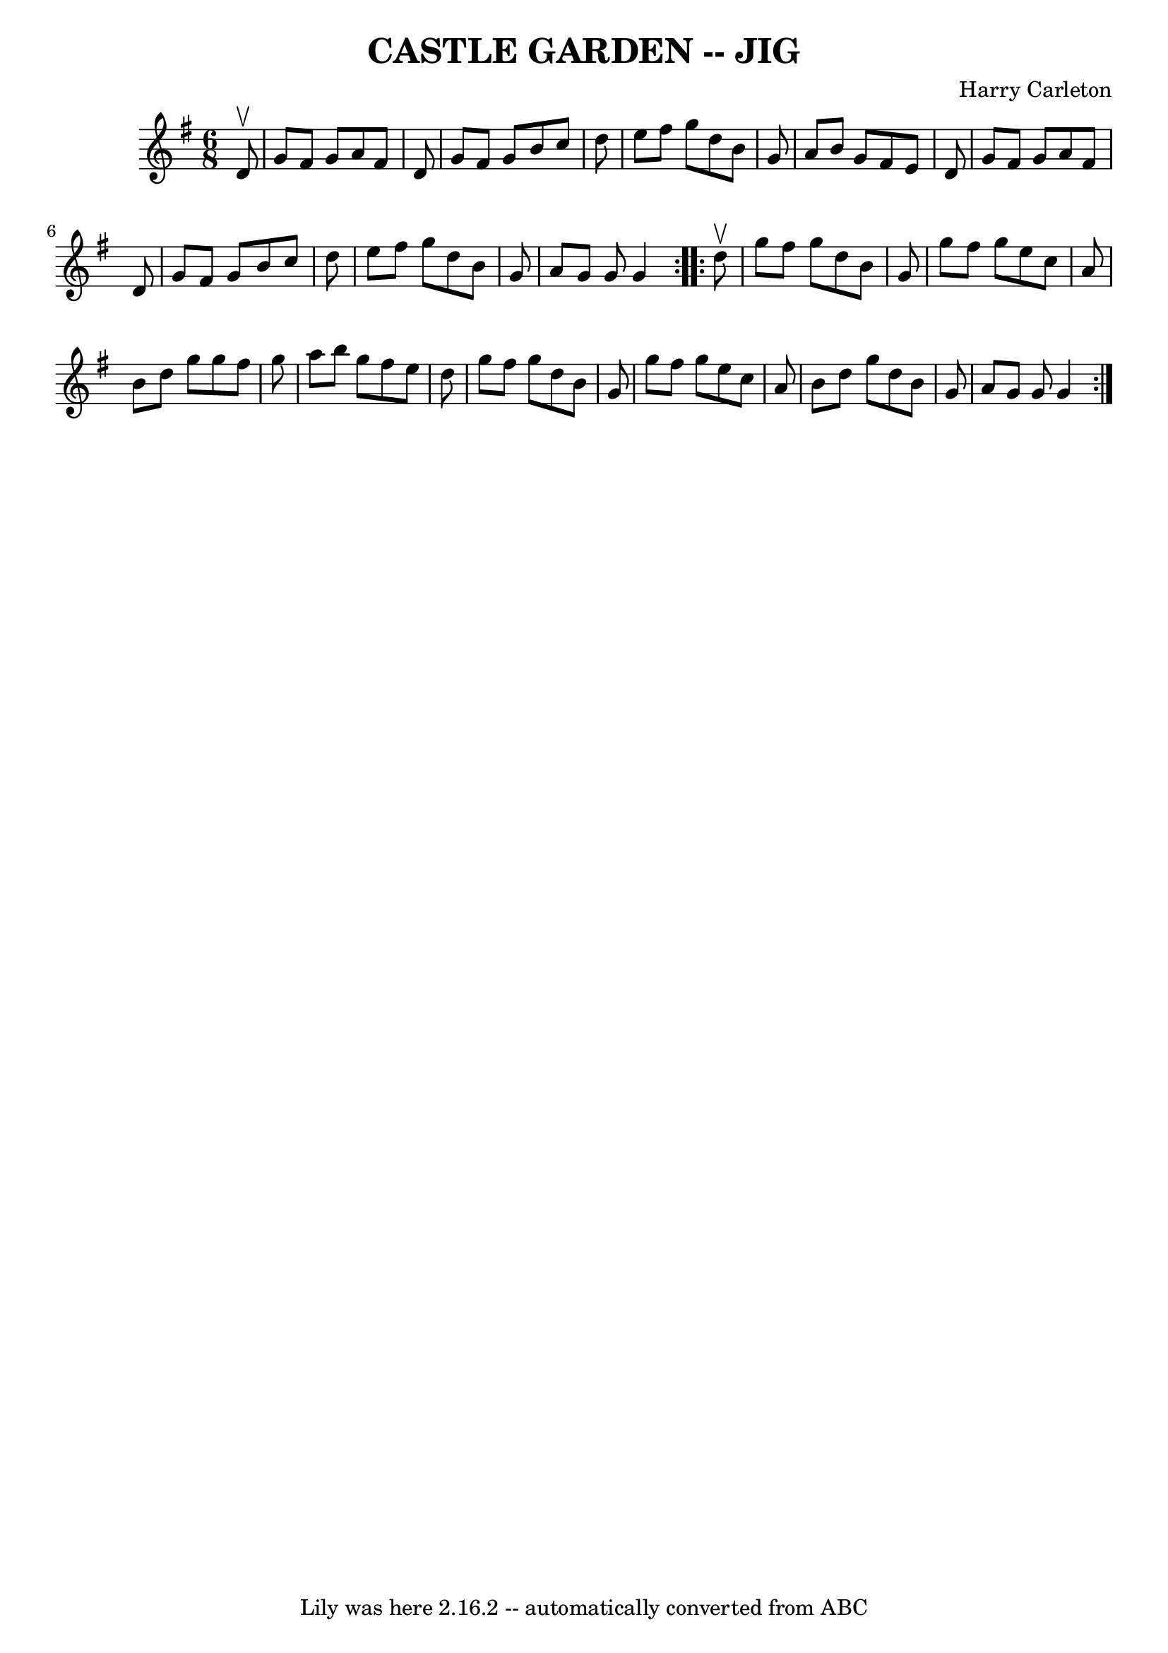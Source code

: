 \version "2.7.40"
\header {
	book = "Ryan's Mammoth Collection of Fiddle Tunes"
	composer = "Harry Carleton"
	crossRefNumber = "1"
	footnotes = ""
	tagline = "Lily was here 2.16.2 -- automatically converted from ABC"
	title = "CASTLE GARDEN -- JIG"
}
voicedefault =  {
\set Score.defaultBarType = "empty"

\repeat volta 2 {
\time 6/8 \key g \major   d'8 ^\upbow       \bar "|"   g'8    fis'8    g'8    
a'8    fis'8    d'8    \bar "|"   g'8    fis'8    g'8    b'8    c''8    d''8    
\bar "|"   e''8    fis''8    g''8    d''8    b'8    g'8    \bar "|"   a'8    
b'8    g'8    fis'8    e'8    d'8        \bar "|"   g'8    fis'8    g'8    a'8  
  fis'8    d'8    \bar "|"   g'8    fis'8    g'8    b'8    c''8    d''8    
\bar "|"   e''8    fis''8    g''8    d''8    b'8    g'8    \bar "|"   a'8    
g'8    g'8    g'4    }     \repeat volta 2 {   d''8 ^\upbow       \bar "|"   
g''8    fis''8    g''8    d''8    b'8    g'8    \bar "|"   g''8    fis''8    
g''8    e''8    c''8    a'8    \bar "|"   b'8    d''8    g''8    g''8    fis''8 
   g''8    \bar "|"   a''8    b''8    g''8    fis''8    e''8    d''8        
\bar "|"   g''8    fis''8    g''8    d''8    b'8    g'8    \bar "|"   g''8    
fis''8    g''8    e''8    c''8    a'8    \bar "|"   b'8    d''8    g''8    d''8 
   b'8    g'8    \bar "|"   a'8    g'8    g'8    g'4    }   
}

\score{
    <<

	\context Staff="default"
	{
	    \voicedefault 
	}

    >>
	\layout {
	}
	\midi {}
}
